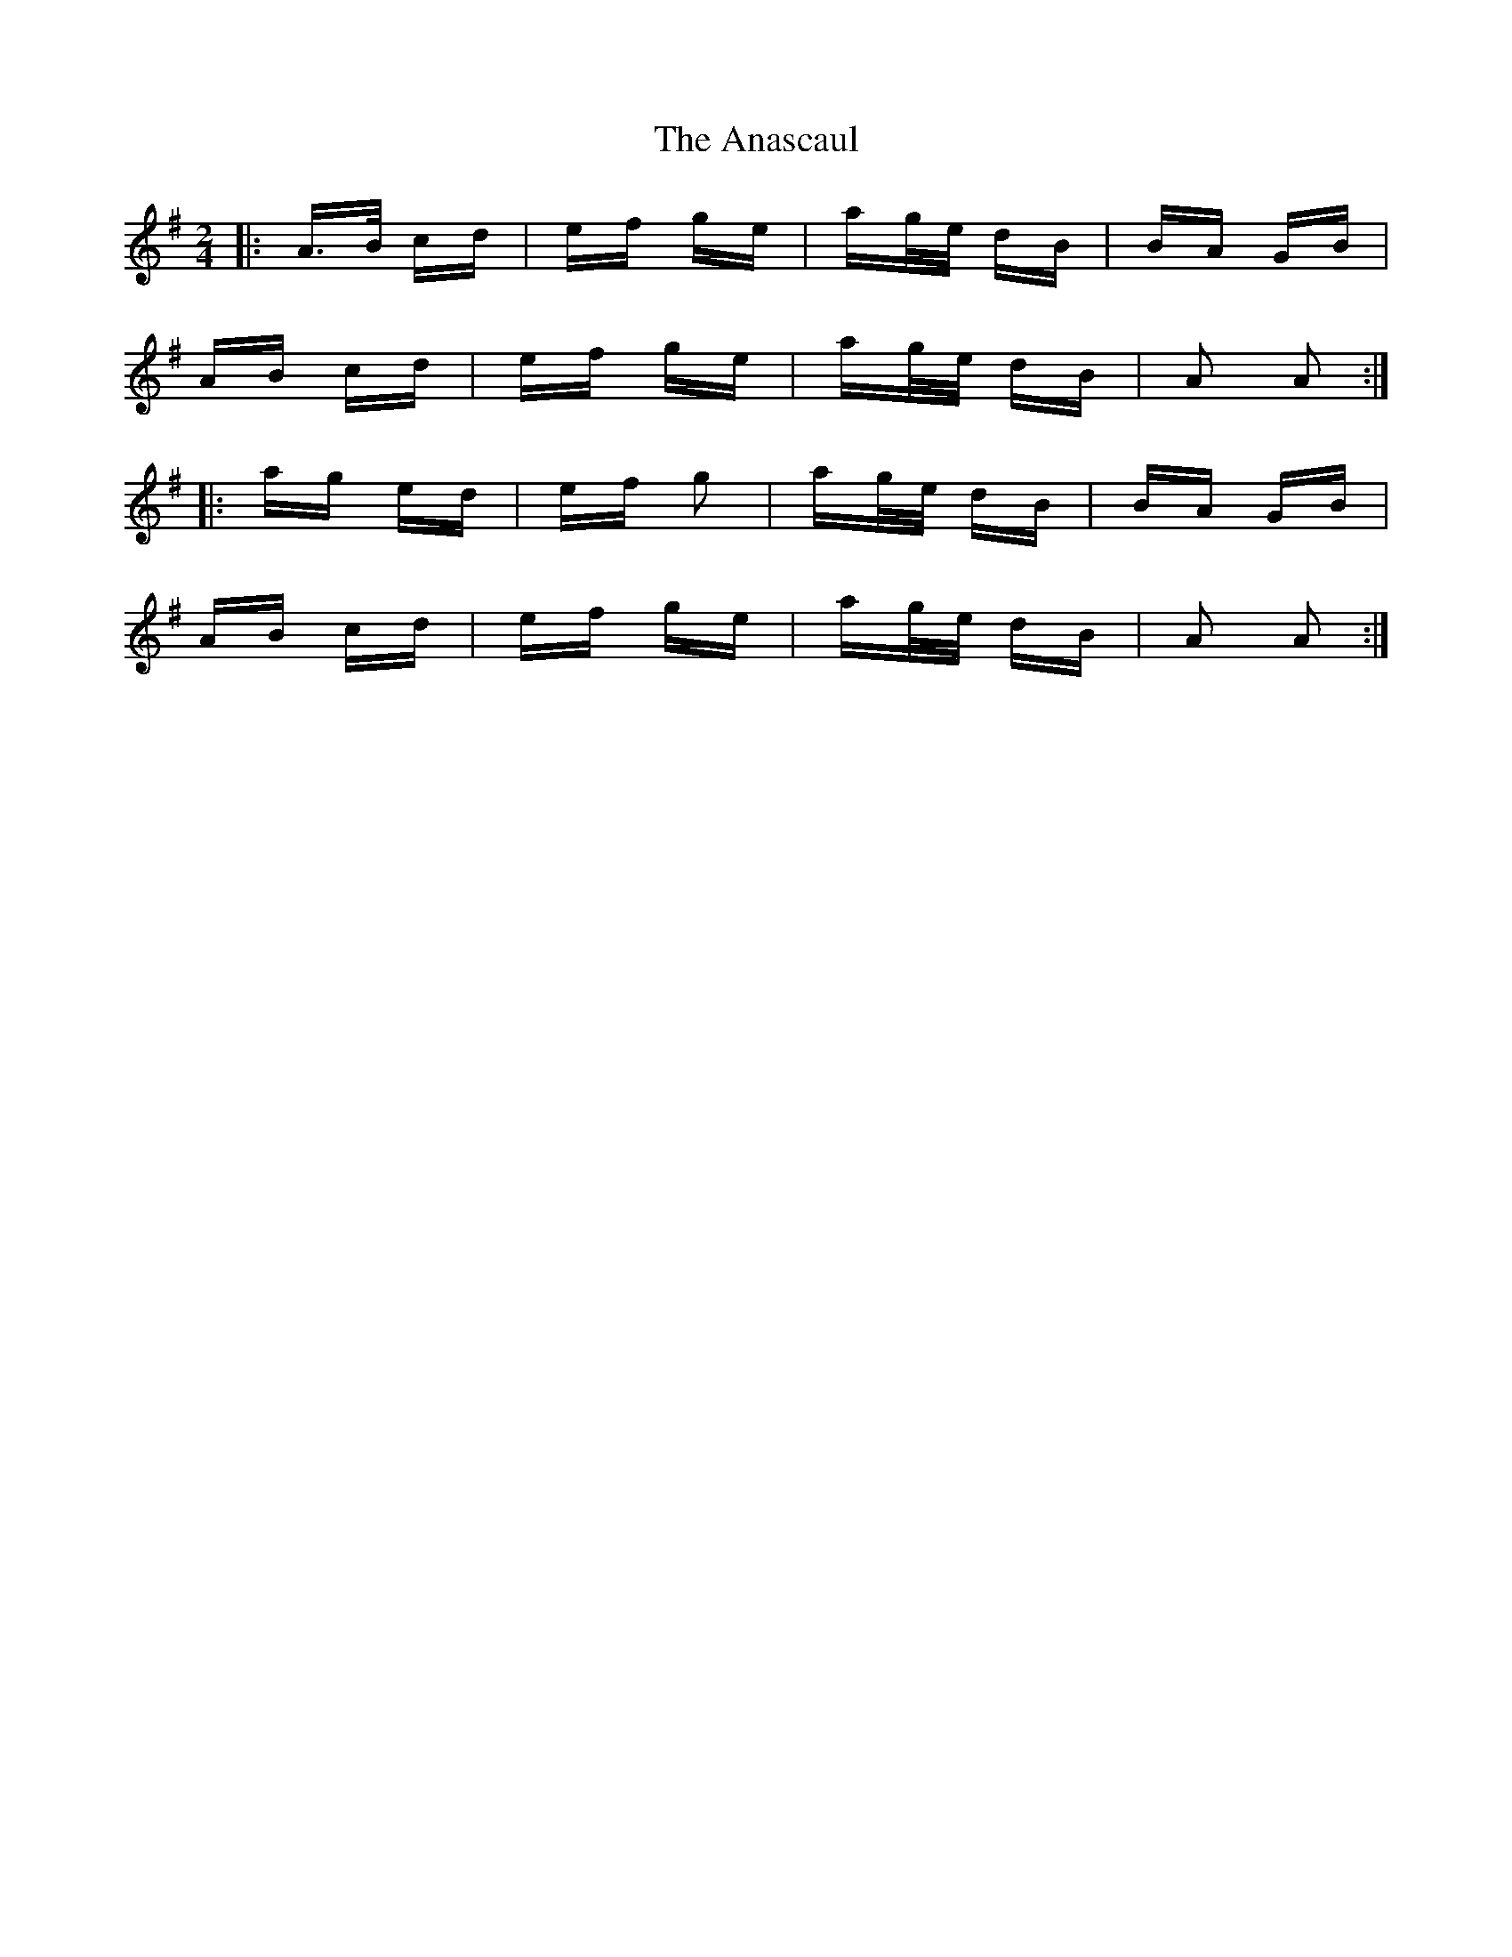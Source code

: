 X: 1442
T: Anascaul, The
R: polka
M: 2/4
K: Adorian
|:A>B cd|ef ge|ag/e/ dB|BA GB|
AB cd|ef ge|ag/e/ dB|A2 A2:|
|:ag ed|ef g2|ag/e/ dB|BA GB|
AB cd|ef ge|ag/e/ dB|A2 A2:|

